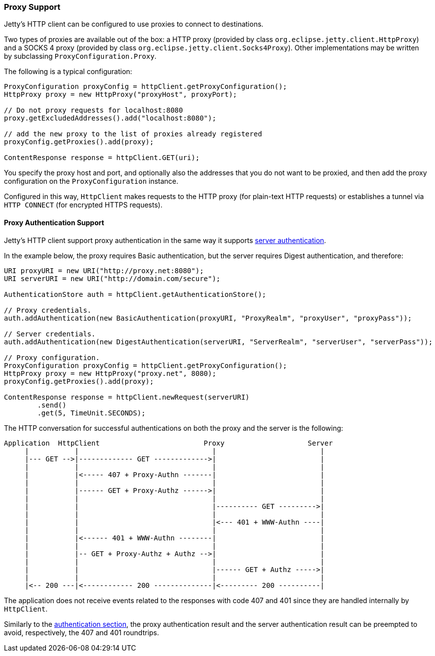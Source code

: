 //
//  ========================================================================
//  Copyright (c) 1995-2018 Mort Bay Consulting Pty. Ltd.
//  ========================================================================
//  All rights reserved. This program and the accompanying materials
//  are made available under the terms of the Eclipse Public License v1.0
//  and Apache License v2.0 which accompanies this distribution.
//
//      The Eclipse Public License is available at
//      http://www.eclipse.org/legal/epl-v10.html
//
//      The Apache License v2.0 is available at
//      http://www.opensource.org/licenses/apache2.0.php
//
//  You may elect to redistribute this code under either of these licenses.
//  ========================================================================
//

[[http-client-proxy]]
=== Proxy Support

Jetty's HTTP client can be configured to use proxies to connect to destinations.

Two types of proxies are available out of the box: a HTTP proxy (provided by class `org.eclipse.jetty.client.HttpProxy`) and a SOCKS 4 proxy (provided by class `org.eclipse.jetty.client.Socks4Proxy`).
Other implementations may be written by subclassing `ProxyConfiguration.Proxy`.

The following is a typical configuration:

[source, java, subs="{sub-order}"]
----
ProxyConfiguration proxyConfig = httpClient.getProxyConfiguration();
HttpProxy proxy = new HttpProxy("proxyHost", proxyPort);

// Do not proxy requests for localhost:8080
proxy.getExcludedAddresses().add("localhost:8080");

// add the new proxy to the list of proxies already registered
proxyConfig.getProxies().add(proxy);

ContentResponse response = httpClient.GET(uri);
----

You specify the proxy host and port, and optionally also the addresses that you do not want to be proxied, and then add the proxy configuration on the `ProxyConfiguration` instance.

Configured in this way, `HttpClient` makes requests to the HTTP proxy (for plain-text HTTP requests) or establishes a tunnel via `HTTP CONNECT` (for encrypted HTTPS requests).

[[http-client-proxy-authentication]]
==== Proxy Authentication Support

Jetty's HTTP client support proxy authentication in the same way it supports link:#http-client-authentication[server authentication].

In the example below, the proxy requires Basic authentication, but the server requires Digest authentication, and therefore:

[source, java, subs="{sub-order}"]
----
URI proxyURI = new URI("http://proxy.net:8080");
URI serverURI = new URI("http://domain.com/secure");

AuthenticationStore auth = httpClient.getAuthenticationStore();

// Proxy credentials.
auth.addAuthentication(new BasicAuthentication(proxyURI, "ProxyRealm", "proxyUser", "proxyPass"));

// Server credentials.
auth.addAuthentication(new DigestAuthentication(serverURI, "ServerRealm", "serverUser", "serverPass"));

// Proxy configuration.
ProxyConfiguration proxyConfig = httpClient.getProxyConfiguration();
HttpProxy proxy = new HttpProxy("proxy.net", 8080);
proxyConfig.getProxies().add(proxy);

ContentResponse response = httpClient.newRequest(serverURI)
        .send()
        .get(5, TimeUnit.SECONDS);
----

The HTTP conversation for successful authentications on both the proxy and the server is the following:

----
Application  HttpClient                         Proxy                    Server
     |           |                                |                         |
     |--- GET -->|------------- GET ------------->|                         |
     |           |                                |                         |
     |           |<----- 407 + Proxy-Authn -------|                         |
     |           |                                |                         |
     |           |------ GET + Proxy-Authz ------>|                         |
     |           |                                |                         |
     |           |                                |---------- GET --------->|
     |           |                                |                         |
     |           |                                |<--- 401 + WWW-Authn ----|
     |           |                                |                         |
     |           |<------ 401 + WWW-Authn --------|                         |
     |           |                                |                         |
     |           |-- GET + Proxy-Authz + Authz -->|                         |
     |           |                                |                         |
     |           |                                |------ GET + Authz ----->|
     |           |                                |                         |
     |<-- 200 ---|<------------ 200 --------------|<--------- 200 ----------|
----

The application does not receive events related to the responses with code 407 and 401 since they are handled internally by `HttpClient`.

Similarly to the link:#http-client-authentication[authentication section], the proxy authentication result and the server authentication result can be preempted to avoid, respectively, the 407 and 401 roundtrips.
